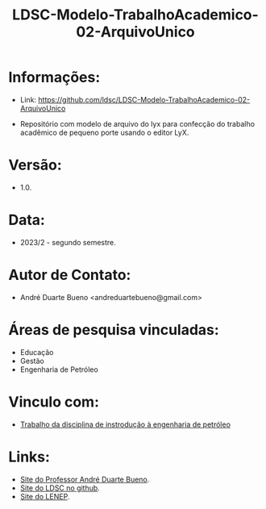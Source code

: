 #+TITLE:    LDSC-Modelo-TrabalhoAcademico-02-ArquivoUnico

* Informações:
- Link: https://github.com/ldsc/LDSC-Modelo-TrabalhoAcademico-02-ArquivoUnico


- Repositório com modelo de arquivo do lyx para confecção do trabalho acadêmico de pequeno porte usando o editor LyX.

* Versão: 
- 1.0.

* Data:
- 2023/2 - segundo semestre.
  
* Autor de Contato:
- André Duarte Bueno <andreduartebueno@gmail.com>

* Áreas de pesquisa vinculadas: 
- Educação
- Gestão
- Engenharia de Petróleo

* Vinculo com: 
- [[https://sites.google.com/view/professorandreduartebueno/ensino/introdu%C3%A7%C3%A3o-%C3%A0-engenharia-de-petr%C3%B3leo][Trabalho da disciplina de instrodução à engenharia de petróleo]]
  
* Links:
- [[https://sites.google.com/view/professorandreduartebueno/][Site do Professor André Duarte Bueno]].
- [[https://github.com/ldsc][Site do LDSC no github]].
- [[https://uenf.br/cct/lenep][Site do LENEP]].

